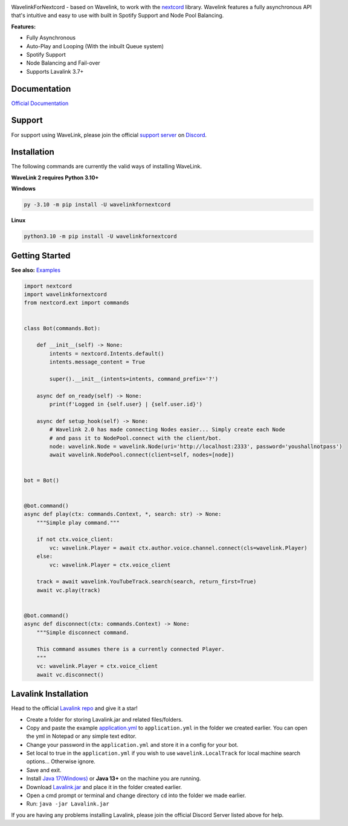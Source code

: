 .. image:: https://raw.githubusercontent.com/PythonistaGuild/Wavelink/master/logo.png


.. image:: https://img.shields.io/badge/Python-3.10%20%7C%203.11-blue.svg
    :target: https://www.python.org


.. image:: https://img.shields.io/github/license/EvieePy/Wavelink.svg
    :target: LICENSE


.. image:: https://img.shields.io/discord/490948346773635102?color=%237289DA&label=Pythonista&logo=discord&logoColor=white
   :target: https://discord.gg/RAKc3HF


.. image:: https://img.shields.io/pypi/dm/Wavelink?color=black
    :target: https://pypi.org/project/Wavelink
    :alt: PyPI - Downloads


.. image:: https://img.shields.io/maintenance/yes/2023?color=pink&style=for-the-badge
    :target: https://github.com/PythonistaGuild/Wavelink/commits/main
    :alt: Maintenance



WavelinkForNextcord - based on Wavelink, to work with the `nextcord <https://github.com/nextcord/nextcord>`_ library.
Wavelink features a fully asynchronous API that's intuitive and easy to use with built in Spotify Support and Node Pool Balancing.


**Features:**

- Fully Asynchronous
- Auto-Play and Looping (With the inbuilt Queue system)
- Spotify Support
- Node Balancing and Fail-over
- Supports Lavalink 3.7+


Documentation
---------------------------
`Official Documentation <https://wavelink.readthedocs.io/en/latest/index.html>`_

Support
---------------------------
For support using WaveLink, please join the official `support server
<https://discord.gg/RAKc3HF>`_ on `Discord <https://discordapp.com/>`_.

.. image:: https://discordapp.com/api/guilds/490948346773635102/widget.png?style=banner2
    :target: https://discord.gg/RAKc3HF


Installation
---------------------------
The following commands are currently the valid ways of installing WaveLink.

**WaveLink 2 requires Python 3.10+**

**Windows**

.. code:: sh

    py -3.10 -m pip install -U wavelinkfornextcord

**Linux**

.. code:: sh

    python3.10 -m pip install -U wavelinkfornextcord

Getting Started
----------------------------

**See also:** `Examples <https://github.com/PythonistaGuild/Wavelink/tree/main/examples>`_

.. code:: py

    import nextcord
    import wavelinkfornextcord
    from nextcord.ext import commands


    class Bot(commands.Bot):

        def __init__(self) -> None:
            intents = nextcord.Intents.default()
            intents.message_content = True

            super().__init__(intents=intents, command_prefix='?')

        async def on_ready(self) -> None:
            print(f'Logged in {self.user} | {self.user.id}')

        async def setup_hook(self) -> None:
            # Wavelink 2.0 has made connecting Nodes easier... Simply create each Node
            # and pass it to NodePool.connect with the client/bot.
            node: wavelink.Node = wavelink.Node(uri='http://localhost:2333', password='youshallnotpass')
            await wavelink.NodePool.connect(client=self, nodes=[node])


    bot = Bot()


    @bot.command()
    async def play(ctx: commands.Context, *, search: str) -> None:
        """Simple play command."""

        if not ctx.voice_client:
            vc: wavelink.Player = await ctx.author.voice.channel.connect(cls=wavelink.Player)
        else:
            vc: wavelink.Player = ctx.voice_client

        track = await wavelink.YouTubeTrack.search(search, return_first=True)
        await vc.play(track)


    @bot.command()
    async def disconnect(ctx: commands.Context) -> None:
        """Simple disconnect command.

        This command assumes there is a currently connected Player.
        """
        vc: wavelink.Player = ctx.voice_client
        await vc.disconnect()


Lavalink Installation
---------------------

Head to the official `Lavalink repo <https://github.com/freyacodes/Lavalink>`_ and give it a star!

- Create a folder for storing Lavalink.jar and related files/folders.
- Copy and paste the example `application.yml <https://github.com/freyacodes/Lavalink#server-configuration>`_ to ``application.yml`` in the folder we created earlier. You can open the yml in Notepad or any simple text editor.
- Change your password in the ``application.yml`` and store it in a config for your bot.
- Set local to true in the ``application.yml`` if you wish to use ``wavelink.LocalTrack`` for local machine search options... Otherwise ignore.
- Save and exit.
- Install `Java 17(Windows) <https://download.oracle.com/java/17/latest/jdk-17_windows-x64_bin.exe>`_ or **Java 13+** on the machine you are running.
- Download `Lavalink.jar <https://ci.fredboat.com/viewLog.html?buildId=lastSuccessful&buildTypeId=Lavalink_Build&tab=artifacts&guest=1>`_ and place it in the folder created earlier.
- Open a cmd prompt or terminal and change directory ``cd`` into the folder we made earlier.
- Run: ``java -jar Lavalink.jar``

If you are having any problems installing Lavalink, please join the official Discord Server listed above for help.
